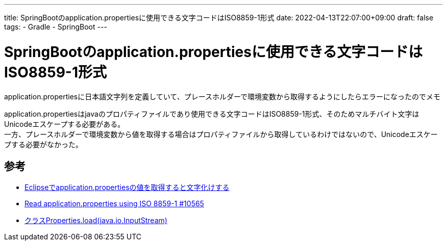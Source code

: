 ---
title: SpringBootのapplication.propertiesに使用できる文字コードはISO8859-1形式
date: 2022-04-13T22:07:00+09:00
draft: false
tags:
  - Gradle
  - SpringBoot
---

= SpringBootのapplication.propertiesに使用できる文字コードはISO8859-1形式

application.propertiesに日本語文字列を定義していて、プレースホルダーで環境変数から取得するようにしたらエラーになったのでメモ

application.propertiesはjavaのプロパティファイルであり使用できる文字コードはISO8859-1形式、そのためマルチバイト文字はUnicodeエスケープする必要がある。 +
一方、プレースホルダーで環境変数から値を取得する場合はプロパティファイルから取得しているわけではないので、Unicodeエスケープする必要がなかった。

== 参考

* https://ja.stackoverflow.com/questions/27787/eclipse%E3%81%A7application-properties%E3%81%AE%E5%80%A4%E3%82%92%E5%8F%96%E5%BE%97%E3%81%99%E3%82%8B%E3%81%A8%E6%96%87%E5%AD%97%E5%8C%96%E3%81%91%E3%81%99%E3%82%8B[Eclipseでapplication.propertiesの値を取得すると文字化けする]
* https://github.com/spring-projects/spring-boot/pull/10565[Read application.properties using ISO 8859-1 #10565]
* https://docs.oracle.com/javase/jp/12/docs/api/java.base/java/util/Properties.html#load(java.io.InputStream)[クラスProperties.load(java.io.InputStream)]

